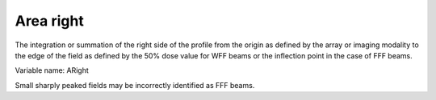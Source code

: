 .. index:: 
   single: Parameters; ARight

Area right
==========

The integration or summation of the right side of the profile from the origin as defined by the array or imaging modality to the edge of the field as defined by the 50% dose value for WFF beams or the inflection point in the case of FFF beams.

Variable name: ARight

|Note| Small sharply peaked fields may be incorrectly identified as FFF beams.

.. |Note| image:: _static/Note.png
